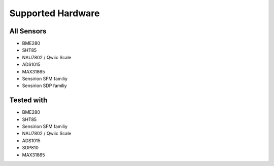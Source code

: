 Supported Hardware
=================================

All Sensors
---------------------------------

* BME280
* SHT85
* NAU7802 / Qwiic Scale
* ADS1015
* MAX31865
* Sensirion SFM familiy
* Sensirion SDP familiy

Tested with
---------------------------------

* BME280
* SHT85
* Sensirion SFM familiy
* NAU7802 / Qwiic Scale
* ADS1015
* SDP810
* MAX31865

